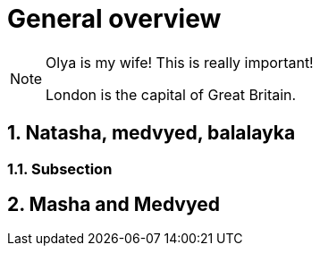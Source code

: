 = General overview

:sectanchors:
:sectnums:

[NOTE]
====
Olya is my wife! This is really important!

London is the capital of Great Britain.
====

== Natasha, medvyed, balalayka

=== Subsection

== Masha and Medvyed
